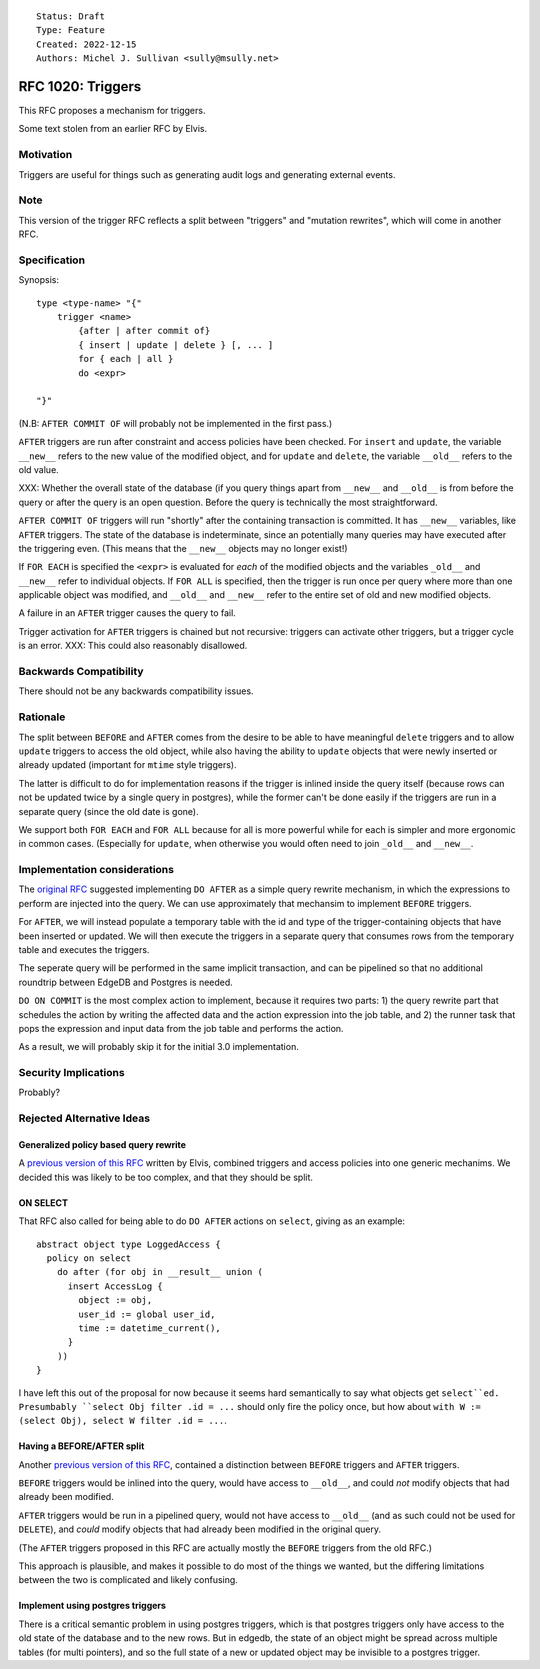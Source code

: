 ::

    Status: Draft
    Type: Feature
    Created: 2022-12-15
    Authors: Michel J. Sullivan <sully@msully.net>

==================
RFC 1020: Triggers
==================

This RFC proposes a mechanism for triggers.

Some text stolen from an earlier RFC by Elvis.

Motivation
==========

Triggers are useful for things such as generating audit logs and
generating external events.

Note
====

This version of the trigger RFC reflects a split between "triggers"
and "mutation rewrites", which will come in another RFC.

Specification
=============

Synopsis::

    type <type-name> "{"
        trigger <name>
	    {after | after commit of}
            { insert | update | delete } [, ... ]
	    for { each | all }
	    do <expr>

    "}"

(N.B: ``AFTER COMMIT OF`` will probably not be implemented in the first
pass.)

``AFTER`` triggers are run after constraint and access policies have
been checked.  For ``insert`` and ``update``, the variable ``__new__``
refers to the new value of the modified object, and for ``update`` and
``delete``, the variable ``__old__`` refers to the old value.

XXX: Whether the overall state of the database (if you query things
apart from ``__new__`` and ``__old__`` is from before the query or
after the query is an open question. Before the query is technically
the most straightforward.

``AFTER COMMIT OF`` triggers will run "shortly" after the containing
transaction is committed. It has ``__new__`` variables, like ``AFTER``
triggers. The state of the database is indeterminate, since an
potentially many queries may have executed after the triggering
even. (This means that the ``__new__`` objects may no longer exist!)

If ``FOR EACH`` is specified the ``<expr>`` is evaluated for
*each* of the modified objects and the variables ``_old__`` and
``__new__`` refer to individual objects. If ``FOR ALL`` is specified,
then the trigger is run once per query where more than one applicable
object was modified, and ``__old__`` and ``__new__`` refer to the
entire set of old and new modified objects.

A failure in an ``AFTER`` trigger causes the query to fail.

Trigger activation for ``AFTER`` triggers is chained but not recursive:
triggers can activate other triggers, but a trigger cycle is an error.
XXX: This could also reasonably disallowed.


Backwards Compatibility
=======================

There should not be any backwards compatibility issues.

Rationale
=========

The split between ``BEFORE`` and ``AFTER`` comes from the desire
to be able to have meaningful ``delete`` triggers and to allow
``update`` triggers to access the old object, while also having the
ability to ``update`` objects that were newly inserted or already
updated (important for ``mtime`` style triggers).

The latter is difficult to do for implementation reasons if the
trigger is inlined inside the query itself (because rows can not be
updated twice by a single query in postgres), while the former can't
be done easily if the triggers are run in a separate query (since the
old date is gone).

We support both ``FOR EACH`` and ``FOR ALL`` because for all is more
powerful while for each is simpler and more ergonomic in common
cases. (Especially for ``update``, when otherwise you would often need
to join ``_old__`` and ``__new__``.


Implementation considerations
=============================

The `original RFC <https://github.com/edgedb/rfcs/pull/50>`_ suggested
implementing ``DO AFTER`` as a simple query rewrite mechanism,
in which the expressions to perform are injected into the query.
We can use approximately that mechansim to implement ``BEFORE`` triggers.

For ``AFTER``, we will instead populate a temporary table with the
id and type of the trigger-containing objects that have been inserted
or updated.  We will then execute the triggers in a separate query
that consumes rows from the temporary table and executes the triggers.

The seperate query will be performed in the same implicit transaction,
and can be pipelined so that no additional roundtrip between EdgeDB
and Postgres is needed.


``DO ON COMMIT`` is the most complex action to implement, because it requires
two parts: 1) the query rewrite part that schedules the action by writing the
affected data and the action expression into the job table, and 2) the runner
task that pops the expression and input data from the job table and performs
the action.

As a result, we will probably skip it for the initial 3.0 implementation.


Security Implications
=====================

Probably?

Rejected Alternative Ideas
==========================

Generalized policy based query rewrite
--------------------------------------
A `previous version of this RFC
<https://github.com/edgedb/rfcs/pull/50>`_ written by Elvis, combined
triggers and access policies into one generic mechanims. We decided
this was likely to be too complex, and that they should be split.

ON SELECT
---------

That RFC also called for being able to do ``DO AFTER`` actions on
``select``, giving as an example::

    abstract object type LoggedAccess {
      policy on select
        do after (for obj in __result__ union (
          insert AccessLog {
            object := obj,
            user_id := global user_id,
            time := datetime_current(),
          }
        ))
    }

I have left this out of the proposal for now because it seems hard
semantically to say what objects get ``select``ed. Presumbably
``select Obj filter .id = ...`` should only fire the policy once,
but how about ``with W := (select Obj), select W filter .id = ...``.


Having a BEFORE/AFTER split
---------------------------

Another `previous version of this RFC
<https://github.com/edgedb/rfcs/pull/70>`_, contained
a distinction between ``BEFORE`` triggers and ``AFTER`` triggers.

``BEFORE`` triggers would be inlined into the query, would have access
to ``__old__``, and could *not* modify objects that had already been
modified.

``AFTER`` triggers would be run in a pipelined query, would not have
access to ``__old__`` (and as such could not be used for ``DELETE``),
and *could* modify objects that had already been modified in the
original query.

(The ``AFTER`` triggers proposed in this RFC are actually mostly the
``BEFORE`` triggers from the old RFC.)

This approach is plausible, and makes it possible to do most of the
things we wanted, but the differing limitations between the two is
complicated and likely confusing.


Implement using postgres triggers
---------------------------------

There is a critical semantic problem in using postgres triggers, which
is that postgres triggers only have access to the old state of the
database and to the new rows. But in edgedb, the state of an object
might be spread across multiple tables (for multi pointers), and so
the full state of a new or updated object may be invisible to a
postgres trigger.
